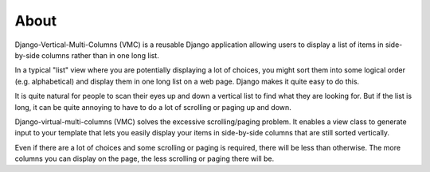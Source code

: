 *****
About
*****

Django-Vertical-Multi-Columns (VMC) is a reusable Django application allowing users to display a list of items in side-by-side columns rather than in one long list.

In a typical "list" view where you are potentially displaying a lot of choices, you might sort them into some logical order (e.g. alphabetical) and display them in one long list on a web page. Django makes it quite easy to do this.

It is quite natural for people to scan their eyes up and down a vertical list to find what they are looking for. But if the list is long, it can be quite annoying to have to do a lot of scrolling or paging up and down.

Django-virtual-multi-columns (VMC) solves the excessive scrolling/paging problem. It enables a view class to generate input to your template that lets you easily display your items in side-by-side columns that are still sorted vertically.

|example|

Even if there are a lot of choices and some scrolling or paging is required, there will be less than otherwise. The more columns you can display on the page, the less scrolling or paging there will be.

.. |example| image:: https://user-images.githubusercontent.com/31971607/104324478-7e514080-54b5-11eb-9399-da702969429f.GIF
    :alt: Example